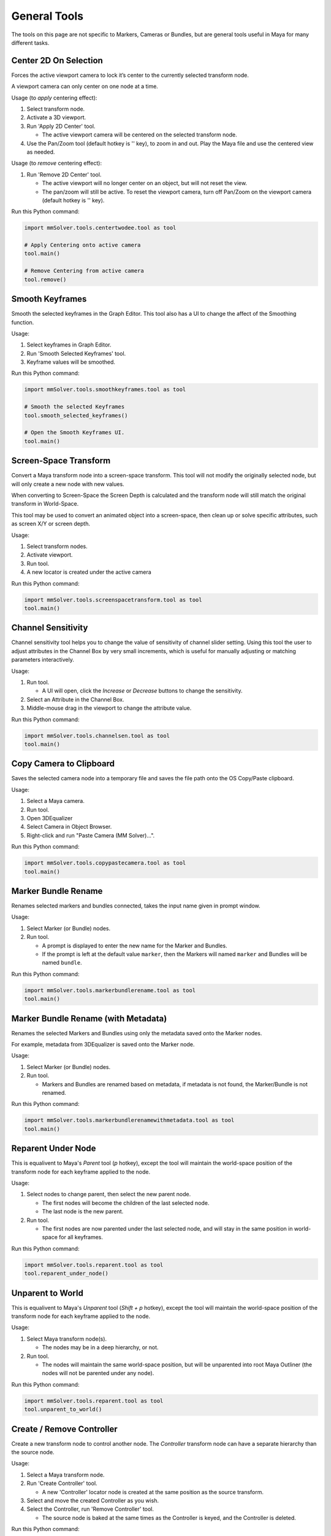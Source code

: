 General Tools
=============

The tools on this page are not specific to Markers, Cameras or
Bundles, but are general tools useful in Maya for many different
tasks.

Center 2D On Selection
----------------------

Forces the active viewport camera to lock it’s center to the currently
selected transform node.

A viewport camera can only center on one node at a time.

Usage (to *apply* centering effect):

1) Select transform node.

2) Activate a 3D viewport.

3) Run 'Apply 2D Center' tool.

   - The active viewport camera will be centered on the selected
     transform node.

4) Use the Pan/Zoom tool (default hotkey is '\' key), to zoom in and
   out. Play the Maya file and use the centered view as needed.

Usage (to *remove* centering effect):

1) Run 'Remove 2D Center' tool.

   - The active viewport will no longer center on an object, but will
     not reset the view.

   - The pan/zoom will still be active. To reset the viewport camera,
     turn off Pan/Zoom on the viewport camera (default hotkey is '\'
     key).

Run this Python command:

.. code:: python

    import mmSolver.tools.centertwodee.tool as tool

    # Apply Centering onto active camera
    tool.main()

    # Remove Centering from active camera
    tool.remove()

Smooth Keyframes
----------------

Smooth the selected keyframes in the Graph Editor. This tool also has
a UI to change the affect of the Smoothing function.

Usage:

1) Select keyframes in Graph Editor.

2) Run 'Smooth Selected Keyframes' tool.

3) Keyframe values will be smoothed.

Run this Python command:

.. code:: python

    import mmSolver.tools.smoothkeyframes.tool as tool

    # Smooth the selected Keyframes
    tool.smooth_selected_keyframes()

    # Open the Smooth Keyframes UI.
    tool.main()

Screen-Space Transform
----------------------

Convert a Maya transform node into a screen-space transform. This tool
will not modify the originally selected node, but will only create a
new node with new values.

When converting to Screen-Space the Screen Depth is calculated and the
transform node will still match the original transform in World-Space.

This tool may be used to convert an animated object into a
screen-space, then clean up or solve specific attributes, such as
screen X/Y or screen depth.

Usage:

1) Select transform nodes.

2) Activate viewport.

3) Run tool.

4) A new locator is created under the active camera

Run this Python command:

.. code:: python

    import mmSolver.tools.screenspacetransform.tool as tool
    tool.main()

Channel Sensitivity
-------------------

Channel sensitivity tool helps you to change the value of sensitivity
of channel slider setting. Using this tool the user to adjust
attributes in the Channel Box by very small increments, which is
useful for manually adjusting or matching parameters interactively.

Usage:

1) Run tool.

   - A UI will open, click the `Increase` or `Decrease` buttons to
     change the sensitivity.

2) Select an Attribute in the Channel Box.

3) Middle-mouse drag in the viewport to change the attribute value.

Run this Python command:

.. code:: python

    import mmSolver.tools.channelsen.tool as tool
    tool.main()

Copy Camera to Clipboard
------------------------

Saves the selected camera node into a temporary file and saves the
file path onto the OS Copy/Paste clipboard.

Usage:

1) Select a Maya camera.

2) Run tool.

3) Open 3DEqualizer

4) Select Camera in Object Browser.

5) Right-click and run "Paste Camera (MM Solver)...".

Run this Python command:

.. code:: python

    import mmSolver.tools.copypastecamera.tool as tool
    tool.main()

Marker Bundle Rename
--------------------

Renames selected markers and bundles connected, takes the input name
given in prompt window.

Usage:

1) Select Marker (or Bundle) nodes.

2) Run tool.

   - A prompt is displayed to enter the new name for the Marker and Bundles.

   - If the prompt is left at the default value ``marker``, then the
     Markers will named ``marker`` and Bundles will be named
     ``bundle``.

Run this Python command:

.. code:: python

    import mmSolver.tools.markerbundlerename.tool as tool
    tool.main()

Marker Bundle Rename (with Metadata)
------------------------------------

Renames the selected Markers and Bundles using only the metadata saved
onto the Marker nodes.

For example, metadata from 3DEqualizer is saved onto the Marker node.

Usage:

1) Select Marker (or Bundle) nodes.

2) Run tool.

   - Markers and Bundles are renamed based on metadata, if metadata is
     not found, the Marker/Bundle is not renamed.

Run this Python command:

.. code:: python

    import mmSolver.tools.markerbundlerenamewithmetadata.tool as tool
    tool.main()

Reparent Under Node
-------------------

This is equalivent to Maya's *Parent* tool (`p` hotkey), except the
tool will maintain the world-space position of the transform node for
each keyframe applied to the node.

Usage:

1) Select nodes to change parent, then select the new parent node.

   - The first nodes will become the children of the last selected node.

   - The last node is the new parent.

2) Run tool.

   - The first nodes are now parented under the last selected node,
     and will stay in the same position in world-space for all
     keyframes.

Run this Python command:

.. code:: python

    import mmSolver.tools.reparent.tool as tool
    tool.reparent_under_node()

Unparent to World
-----------------

This is equalivent to Maya's *Unparent* tool (`Shift + p` hotkey), except the tool will
maintain the world-space position of the transform node for each
keyframe applied to the node.

Usage:

1) Select Maya transform node(s).

   - The nodes may be in a deep hierarchy, or not.

2) Run tool.

   - The nodes will maintain the same world-space position, but will
     be unparented into root Maya Outliner (the nodes will not be
     parented under any node).

Run this Python command:

.. code:: python

    import mmSolver.tools.reparent.tool as tool
    tool.unparent_to_world()

Create / Remove Controller
--------------------------

Create a new transform node to control another node. The `Controller`
transform node can have a separate hierarchy than the source node.

Usage:

1) Select a Maya transform node.

2) Run 'Create Controller' tool.

   - A new 'Controller' locator node is created at the same position
     as the source transform.

3) Select and move the created Controller as you wish.

4) Select the Controller, run 'Remove Controller' tool.

   - The source node is baked at the same times as the Controller is
     keyed, and the Controller is deleted.

Run this Python command:

.. code:: python

    import mmSolver.tools.createcontroller.tool as tool

    # Create a Controller
    tool.create()

    # Remove selected Controller
    tool.remove()
